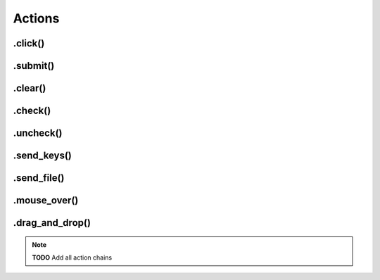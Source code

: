 .. _actions:

Actions
=======

.click()
--------

.submit()
---------

.clear()
--------

.check()
--------

.uncheck()
----------

.send_keys()
------------

.send_file()
------------

.mouse_over()
-------------

.drag_and_drop()
----------------

.. note::
    **TODO**
    Add all action chains
